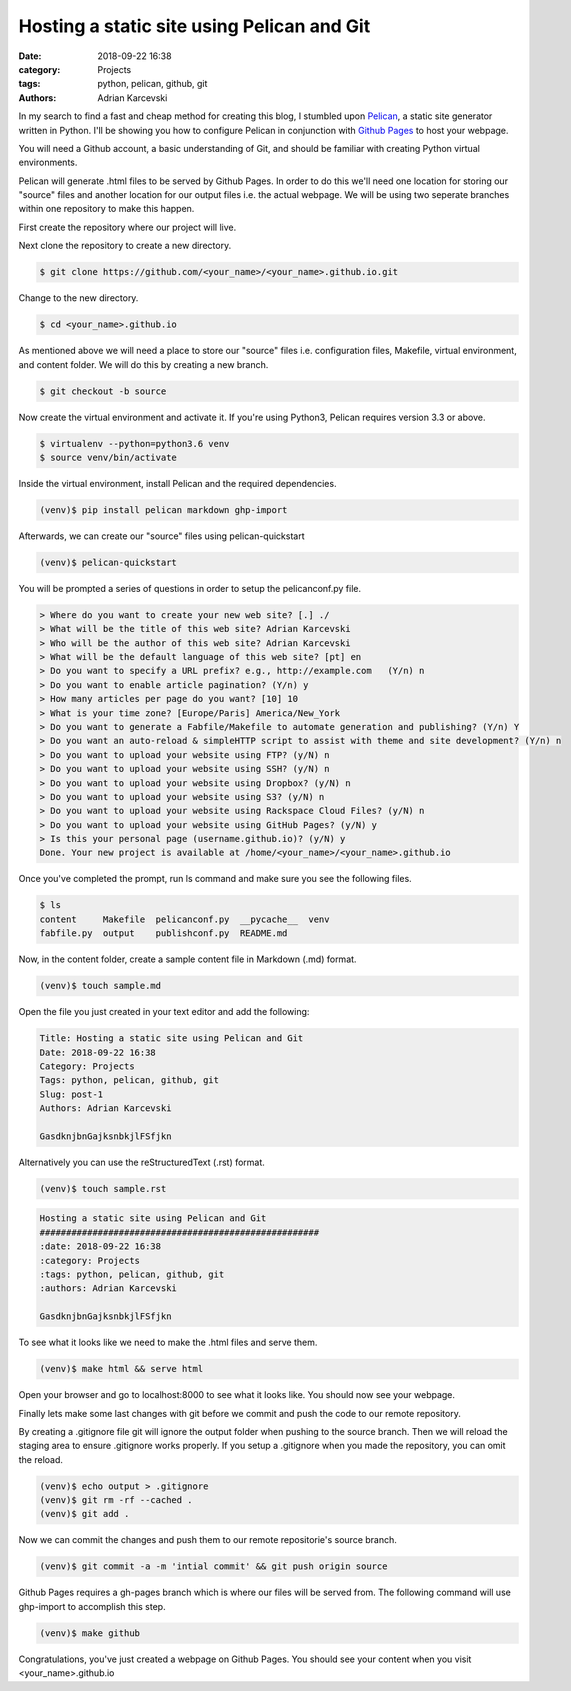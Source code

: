 Hosting a static site using Pelican and Git
#####################################################
:date: 2018-09-22 16:38
:category: Projects
:tags: python, pelican, github, git
:authors: Adrian Karcevski

In my search to find a fast and cheap method for creating this blog, I stumbled upon `Pelican <https://blog.getpelican.com/>`_, a static site generator written in Python. I'll be showing you how to configure Pelican in conjunction with `Github Pages <https://pages.github.com/>`_ to host your webpage.

You will need a Github account, a basic understanding of Git, and should be familiar with creating Python virtual environments.

Pelican will generate .html files to be served by Github Pages. In order to do this we'll need one location for storing our "source" files and another location for our output files i.e. the actual webpage. We will be using two seperate branches within one repository to make this happen.

First create the repository where our project will live.

.. image:: /images/create-repo.png

Next clone the repository to create a new directory.

.. code-block:: text

   $ git clone https://github.com/<your_name>/<your_name>.github.io.git

Change to the new directory.

.. code-block:: text

   $ cd <your_name>.github.io

As mentioned above we will need a place to store our "source" files i.e. configuration files, Makefile, virtual environment, and content folder. We will do this by creating a new branch.

.. code-block:: text 

   $ git checkout -b source



Now create the virtual environment and activate it. If you're using Python3, Pelican requires version 3.3 or above.

.. code-block:: text

   $ virtualenv --python=python3.6 venv
   $ source venv/bin/activate

Inside the virtual environment, install Pelican and the required dependencies.

.. code-block:: text

   (venv)$ pip install pelican markdown ghp-import

Afterwards, we can create our "source" files using pelican-quickstart

.. code-block:: text

   (venv)$ pelican-quickstart

You will be prompted a series of questions in order to setup the pelicanconf.py file.

.. code-block:: text

    > Where do you want to create your new web site? [.] ./
    > What will be the title of this web site? Adrian Karcevski
    > Who will be the author of this web site? Adrian Karcevski
    > What will be the default language of this web site? [pt] en
    > Do you want to specify a URL prefix? e.g., http://example.com   (Y/n) n
    > Do you want to enable article pagination? (Y/n) y
    > How many articles per page do you want? [10] 10
    > What is your time zone? [Europe/Paris] America/New_York
    > Do you want to generate a Fabfile/Makefile to automate generation and publishing? (Y/n) Y 
    > Do you want an auto-reload & simpleHTTP script to assist with theme and site development? (Y/n) n
    > Do you want to upload your website using FTP? (y/N) n
    > Do you want to upload your website using SSH? (y/N) n
    > Do you want to upload your website using Dropbox? (y/N) n
    > Do you want to upload your website using S3? (y/N) n
    > Do you want to upload your website using Rackspace Cloud Files? (y/N) n
    > Do you want to upload your website using GitHub Pages? (y/N) y
    > Is this your personal page (username.github.io)? (y/N) y
    Done. Your new project is available at /home/<your_name>/<your_name>.github.io

Once you've completed the prompt, run ls command and make sure you see the following files.

.. code-block:: text

    $ ls
    content     Makefile  pelicanconf.py  __pycache__  venv
    fabfile.py  output    publishconf.py  README.md

Now, in the content folder, create a sample content file in Markdown (.md) format.

.. code-block:: text 

    (venv)$ touch sample.md

Open the file you just created in your text editor and add the following:

.. code-block:: text 

    Title: Hosting a static site using Pelican and Git
    Date: 2018-09-22 16:38
    Category: Projects
    Tags: python, pelican, github, git
    Slug: post-1
    Authors: Adrian Karcevski

    GasdknjbnGajksnbkjlFSfjkn


Alternatively you can use the reStructuredText (.rst) format.

.. code-block:: text 

    (venv)$ touch sample.rst

.. code-block:: text 

    Hosting a static site using Pelican and Git
    #####################################################
    :date: 2018-09-22 16:38
    :category: Projects
    :tags: python, pelican, github, git
    :authors: Adrian Karcevski

    GasdknjbnGajksnbkjlFSfjkn

To see what it looks like we need to make the .html files and serve them. 

.. code-block:: text 

    (venv)$ make html && serve html

Open your browser and go to localhost:8000 to see what it looks like. You should now see your webpage.

Finally lets make some last changes with git before we commit and push the code to our remote repository.

By creating a .gitignore file git will ignore the output folder when pushing to the source branch. Then we will reload the staging area to ensure .gitignore works properly. If you setup a .gitignore when you made the repository, you can omit the reload.

.. code-block:: text

    (venv)$ echo output > .gitignore
    (venv)$ git rm -rf --cached .
    (venv)$ git add .

Now we can commit the changes and push them to our remote repositorie's source branch.

.. code-block:: text
    
    (venv)$ git commit -a -m 'intial commit' && git push origin source

Github Pages requires a gh-pages branch which is where our files will be served from. The following command will use ghp-import to accomplish this step.

.. code-block:: text

    (venv)$ make github

Congratulations, you've just created a webpage on Github Pages. You should see your content when you visit <your_name>.github.io



